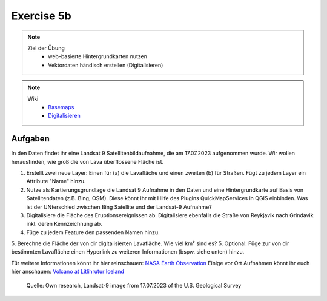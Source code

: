 Exercise 5b
==========

.. note::
   
   Ziel der Übung
      -  web-basierte Hintergrundkarten nutzen
      -  Vektordaten händisch erstellen (Digitalisieren)

.. note::

   Wiki
      -  `Basemaps <https://courses.gistools.geog.uni-heidelberg.de/giscience/gis-einfuehrung/wikis/qgis-Basemaps>`__
      -  `Digitalisieren <https://courses.gistools.geog.uni-heidelberg.de/giscience/gis-einfuehrung/wikis/qgis-Digitalisierung>`__


.. seealso::

   Daten
      * Ladet euch `die Daten herunter <https://github.com/GeowazM/Einfuehrung-GIS-fur-Geowissenschaften/blob/main/exercise_05a/exercise_5a_iceland/exercise_5a_data_iceland.zip>`__ und
      * Speichert sie auf eurem PC
      * Legt einen lokalen Ordner an und
      * Speichert dort die obigen Daten. (.zip Ordner müssen vorher entpackt werden.)
      * Quelle: Landsat-9 image vom 17.07.2023 heruntergeladen via `USGS EarthExplorer <https://earthexplorer.usgs.gov/>`__


Aufgaben
--------

In den Daten findet ihr eine Landsat 9 Satellitenbildaufnahme, die am 17.07.2023 aufgenommen wurde. Wir wollen herausfinden, wie groß die von Lava überflossene Fläche ist.

1. Erstellt zwei neue Layer: Einen für (a) die Lavafläche und einen zweiten (b) für Straßen. Fügt zu jedem Layer ein Attribute "Name" hinzu.
2. Nutze als Kartierungsgrundlage die Landsat 9 Aufnahme in den Daten und eine Hintergrundkarte auf Basis von Satellitendaten (z.B. Bing, OSM). Diese könnt ihr mit Hilfe des Plugins QuickMapServices in QGIS einbinden. Was ist der UNterschied zwischen Bing Satellite und der Landsat-9 Aufnahme?
3. Digitalisiere die Fläche des Eruptionsereignissen ab. Digitalisiere ebenfalls die Straße von Reykjavik nach Grindavik inkl. deren Kennzeichnung ab.
4. Füge zu jedem Feature den passenden Namen hinzu.
5. Berechne die Fläche der von dir digitalisierten Lavafläche. Wie viel km² sind es?
5. Optional: Füge zur von dir bestimmten Lavafläche einen Hyperlink zu weiteren Informationen (bspw. siehe unten) hinzu.

Für weitere Informationen könnt ihr hier reinschauen: `NASA Earth Observation <https://earthobservatory.nasa.gov/images/151653/lava-and-smoke-blanket-fagradalsfjall>`__
Einige vor Ort Aufnahmen könnt ihr euch hier anschauen: `Volcano at Litlihrutur Iceland <https://youtu.be/tvxbKWxmfXk?si=XYrX663QaoqlOEPo>`__

.. figure:: https://raw.githubusercontent.com/GeowazM/Einfuehrung-GIS-fur-Geowissenschaften/refs/heads/main/exercise_05a/exercise_5a_iceland/exercise_5a_iceland.png
   :alt: Geologische Karte von Heidelberg

   Quelle: Own research, Landsat-9 image from 17.07.2023 of the U.S. Geological Survey
